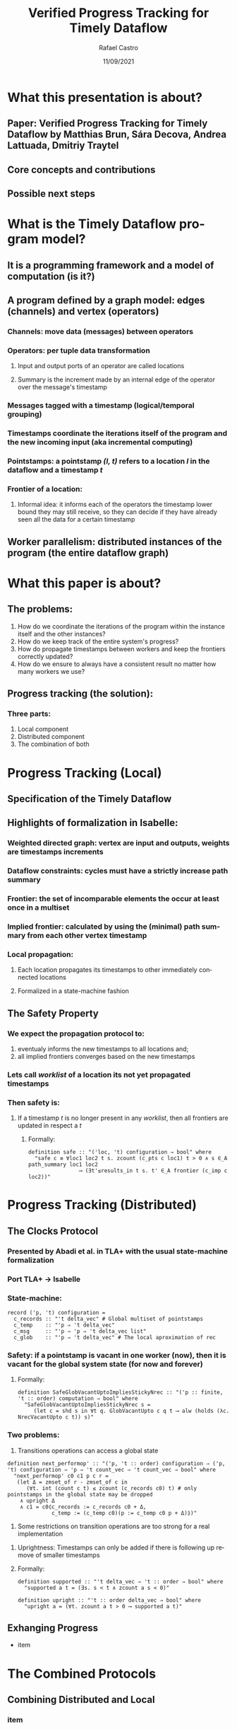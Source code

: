 #+TITLE: Verified Progress Tracking for Timely Dataflow
#+AUTHOR: Rafael Castro
#+EMAIL: rafaelcgs10@gmail.com
#+LANGUAGE: en
#+DATE: 11/09/2021

* What this presentation is about?
** Paper: Verified Progress Tracking for Timely Dataflow by Matthias Brun, Sára Decova, Andrea Lattuada, Dmitriy Traytel
** Core concepts and contributions
** Possible next steps
* What is the Timely Dataflow program model?
** It is a programming framework and a model of computation (is it?)
** A program defined by a graph model: edges (channels) and vertex (operators)
#+ATTR_ORG: :width 600
     [[./dataflow.png]]
*** Channels: move data (messages) between operators
*** Operators: per tuple data transformation
**** Input and output ports of an operator are called locations
**** Summary is the increment made by an internal edge of the operator over the message's timestamp
*** Messages tagged with a timestamp (logical/temporal grouping)
*** Timestamps coordinate the iterations itself of the program and the new incoming input (aka incremental computing)
*** Pointstamps: a pointstamp /(l, t)/ refers to a location /l/ in the dataflow and a timestamp /t/
*** Frontier of a location:
**** Informal idea: it informs each of the operators the timestamp lower bound they may still receive, so they can decide if they have already seen all the data for a certain timestamp

** Worker parallelism: distributed instances of the program (the entire dataflow graph)
[[./workers.png]]
* What this paper is about?
** The problems:
1. How do we coordinate the iterations of the program within the instance itself and the other instances?
2. How do we keep track of the entire system's progress?
3. How do propagate timestamps between workers and keep the frontiers correctly updated?
4. How do we ensure to always have a consistent result no matter how many workers we use?
** Progress tracking (the solution):
*** Three parts:
1. Local component
2. Distributed component
3. The combination of both
* Progress Tracking (Local)
** Specification of the Timely Dataflow
** Highlights of formalization in Isabelle:
*** Weighted directed graph: vertex are input and outputs, weights are timestamps increments
*** Dataflow constraints: cycles must have a strictly increase path summary
*** Frontier: the set of incomparable elements the occur at least once in a multiset
*** Implied frontier: calculated by using the (minimal) path summary from each other vertex timestamp
*** Local propagation:
**** Each location propagates its timestamps to other immediately connected locations
**** Formalized in a state-machine fashion
** The Safety Property
*** We expect the propagation protocol to:
1. eventualy informs the new timestamps to all locations and;
2. all implied frontiers converges based on the new timestamps
*** Lets call /worklist/ of a location its not yet propagated timestamps
*** Then safety is:
**** If a timestamp /t/ is no longer present in any /worklist/, then all frontiers are updated in respect a /t/
***** Formally:
#+BEGIN_SRC
definition safe :: "('loc, 't) configuration ⇒ bool" where
  "safe c ≡ ∀loc1 loc2 t s. zcount (c_pts c loc1) t > 0 ∧ s ∈_A path_summary loc1 loc2
                ⟶ (∃t'≤results_in t s. t' ∈_A frontier (c_imp c loc2))"
#+END_SRC
* Progress Tracking (Distributed)
** The Clocks Protocol
*** Presented by Abadi et al. in TLA+ with the usual state-machine formalization
*** Port TLA+ \rightarrow Isabelle
*** State-machine:
#+BEGIN_SRC
record ('p, 't) configuration =
  c_records :: "'t delta_vec" # Global multiset of pointstamps
  c_temp    :: "'p ⇒ 't delta_vec"
  c_msg     :: "'p ⇒ 'p ⇒ 't delta_vec list"
  c_glob    :: "'p ⇒ 't delta_vec" # The local aproximation of rec
#+END_SRC
*** Safety: if a pointstamp is vacant in one worker (now), then it is vacant for the global system state (for now and forever)
**** Formally:
#+BEGIN_SRC
definition SafeGlobVacantUptoImpliesStickyNrec :: "('p :: finite, 't :: order) computation ⇒ bool" where
  "SafeGlobVacantUptoImpliesStickyNrec s =
     (let c = shd s in ∀t q. GlobVacantUpto c q t ⟶ alw (holds (λc. NrecVacantUpto c t)) s)"
#+END_SRC
*** Two problems:
1. Transitions operations can access a global state
#+BEGIN_SRC
definition next_performop' :: "('p, 't :: order) configuration ⇒ ('p, 't) configuration ⇒ 'p ⇒ 't count_vec ⇒ 't count_vec ⇒ bool" where
  "next_performop' c0 c1 p c r =
   (let Δ = zmset_of r - zmset_of c in
      (∀t. int (count c t) ≤ zcount (c_records c0) t) # only pointstamps in the global state may be dropped
    ∧ upright Δ
    ∧ c1 = c0⦇c_records := c_records c0 + Δ,
              c_temp := (c_temp c0)(p := c_temp c0 p + Δ)⦈)"
#+END_SRC
2. Some restrictions on transition operations are too strong for a real implementation
***** Uprightness: Timestamps can only be added if there is following up remove of smaller timestamps
***** Formally:
#+BEGIN_SRC
definition supported :: "'t delta_vec ⇒ 't :: order ⇒ bool" where
  "supported a t = (∃s. s < t ∧ zcount a s < 0)"

definition upright :: "'t :: order delta_vec ⇒ bool" where
  "upright a = (∀t. zcount a t > 0 ⟶ supported a t)"
#+END_SRC
** Exhanging Progress
- item
* The Combined Protocols
** Combining Distributed and Local
*** item
* Conclusion and Next Steps
** Conclusion
*** We know that both protocols are enough:
**** Safe frontier for the local protocol
**** Safe share of timestamps between workers for the distributed protocol
*** We know the combination of protocols work
** Possible next Steps
**** Already mentioned in the paper:
***** Termination of the local propagation
***** Extract executable code from the formalization
****** Local propagation already is executable
****** Experimental testing comparing it with the Rust implementation
**** Ideas suggested in the ITP presentation:
***** Consider failure models
**** My own ideas:
***** Consider deployment and scaling scenarios
***** Define correctness and prove it
***** Prove the equivalence with some other model of computation
***** Prove input-output order preservation
